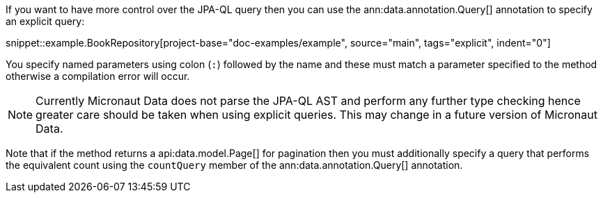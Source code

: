 If you want to have more control over the JPA-QL query then you can use the ann:data.annotation.Query[] annotation to specify an explicit query:

snippet::example.BookRepository[project-base="doc-examples/example", source="main", tags="explicit", indent="0"]

You specify named parameters using colon (`:`) followed by the name and these must match a parameter specified to the method otherwise a compilation error will occur.

NOTE: Currently Micronaut Data does not parse the JPA-QL AST and perform any further type checking hence greater care should be taken when using explicit queries. This may change in a future version of Micronaut Data.

Note that if the method returns a api:data.model.Page[] for pagination then you must additionally specify a query that performs the equivalent count using the `countQuery` member of the ann:data.annotation.Query[] annotation.
